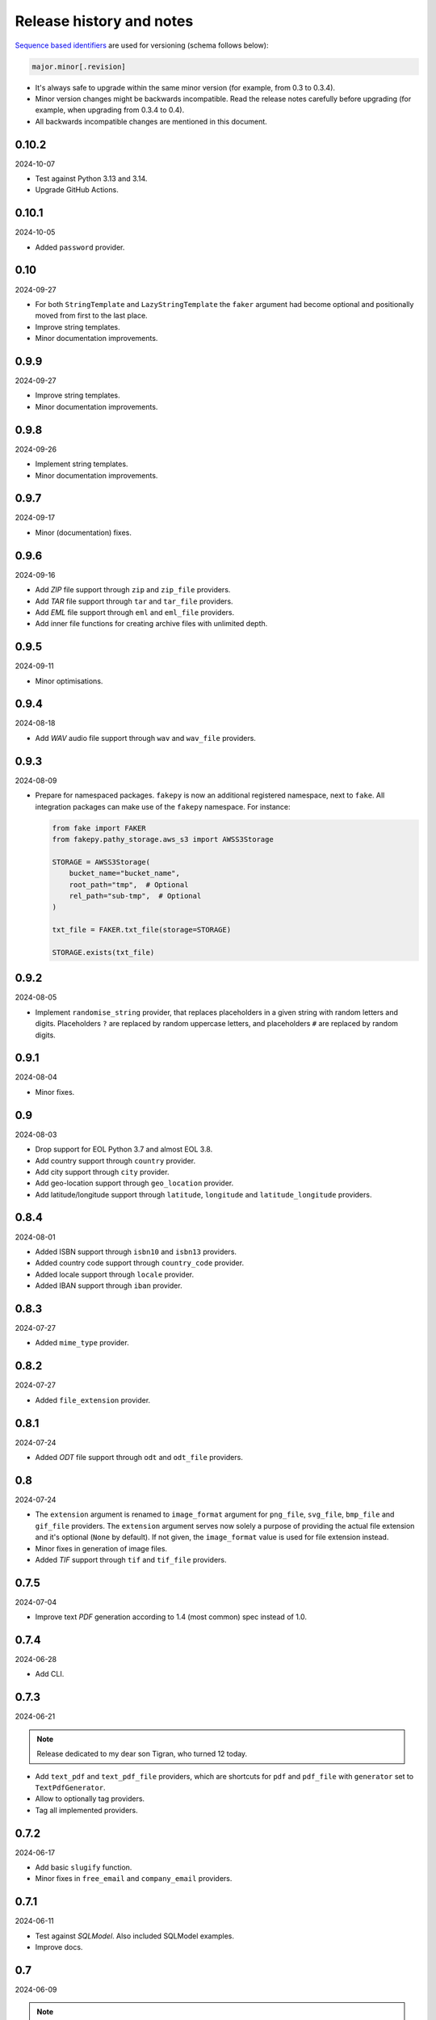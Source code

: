 Release history and notes
=========================

`Sequence based identifiers
<http://en.wikipedia.org/wiki/Software_versioning#Sequence-based_identifiers>`_
are used for versioning (schema follows below):

.. code-block:: text

    major.minor[.revision]

- It's always safe to upgrade within the same minor version (for example, from
  0.3 to 0.3.4).
- Minor version changes might be backwards incompatible. Read the
  release notes carefully before upgrading (for example, when upgrading from
  0.3.4 to 0.4).
- All backwards incompatible changes are mentioned in this document.

0.10.2
------
2024-10-07

- Test against Python 3.13 and 3.14.
- Upgrade GitHub Actions.

0.10.1
------
2024-10-05

- Added ``password`` provider.

0.10
----
2024-09-27

- For both ``StringTemplate`` and ``LazyStringTemplate`` the ``faker``
  argument had become optional and positionally moved from first to the last
  place.
- Improve string templates.
- Minor documentation improvements.

0.9.9
-----
2024-09-27

- Improve string templates.
- Minor documentation improvements.

0.9.8
-----
2024-09-26

- Implement string templates.
- Minor documentation improvements.

0.9.7
-----
2024-09-17

- Minor (documentation) fixes.

0.9.6
-----
2024-09-16

- Add `ZIP` file support through ``zip`` and ``zip_file`` providers.
- Add `TAR` file support through ``tar`` and ``tar_file`` providers.
- Add `EML` file support through ``eml`` and ``eml_file`` providers.
- Add inner file functions for creating archive files with unlimited depth.

0.9.5
-----
2024-09-11

- Minor optimisations.

0.9.4
-----
2024-08-18

- Add `WAV` audio file support through ``wav`` and ``wav_file`` providers.

0.9.3
-----
2024-08-09

- Prepare for namespaced packages. ``fakepy`` is now an additional registered
  namespace, next to ``fake``. All integration packages can make use of
  the ``fakepy`` namespace. For instance:

  .. code-block:: python

      from fake import FAKER
      from fakepy.pathy_storage.aws_s3 import AWSS3Storage

      STORAGE = AWSS3Storage(
          bucket_name="bucket_name",
          root_path="tmp",  # Optional
          rel_path="sub-tmp",  # Optional
      )

      txt_file = FAKER.txt_file(storage=STORAGE)

      STORAGE.exists(txt_file)

0.9.2
-----
2024-08-05

- Implement ``randomise_string`` provider, that replaces placeholders in a
  given string with random letters and digits. Placeholders ``?`` are replaced
  by random uppercase letters, and placeholders ``#`` are replaced by random
  digits.

0.9.1
-----
2024-08-04

- Minor fixes.

0.9
---
2024-08-03

- Drop support for EOL Python 3.7 and almost EOL 3.8.
- Add country support through ``country`` provider.
- Add city support through ``city`` provider.
- Add geo-location support through ``geo_location`` provider.
- Add latitude/longitude support through ``latitude``, ``longitude`` and
  ``latitude_longitude`` providers.

0.8.4
-----
2024-08-01

- Added ISBN support through ``isbn10`` and ``isbn13`` providers.
- Added country code support through ``country_code`` provider.
- Added locale support through ``locale`` provider.
- Added IBAN support through ``iban`` provider.

0.8.3
-----
2024-07-27

- Added ``mime_type`` provider.

0.8.2
-----
2024-07-27

- Added ``file_extension`` provider.

0.8.1
-----
2024-07-24

- Added `ODT` file support through ``odt`` and ``odt_file`` providers.

0.8
---
2024-07-24

- The ``extension`` argument is renamed to ``image_format`` argument for
  ``png_file``, ``svg_file``, ``bmp_file`` and ``gif_file`` providers.
  The ``extension`` argument serves now solely a purpose of providing
  the actual file extension and it's optional (``None`` by default). If
  not given, the ``image_format`` value is used for file extension instead.
- Minor fixes in generation of image files.
- Added `TIF` support through ``tif`` and ``tif_file`` providers.

0.7.5
-----
2024-07-04

- Improve text `PDF` generation according to 1.4 (most common) spec instead
  of 1.0.

0.7.4
-----
2024-06-28

- Add CLI.

0.7.3
-----
2024-06-21

.. note::

    Release dedicated to my dear son Tigran, who turned 12 today.

- Add ``text_pdf`` and ``text_pdf_file`` providers, which are shortcuts for
  ``pdf`` and ``pdf_file`` with ``generator`` set to ``TextPdfGenerator``.
- Allow to optionally tag providers.
- Tag all implemented providers.

0.7.2
-----
2024-06-17

- Add basic ``slugify`` function.
- Minor fixes in ``free_email`` and ``company_email`` providers.

0.7.1
-----
2024-06-11

- Test against `SQLModel`. Also included SQLModel examples.
- Improve docs.

0.7
---
2024-06-09

.. note::

    This release contains minor backwards incompatible changes. Namely,
    in the ``email`` provider.

- The ``domain`` (type: ``str``, default value: ``example.com``) argument
  of the ``email`` provider has been dropped in favour
  of ``domain_names`` (type: ``Optional[Tuple[str]``, default value: ``None``).
- Added a dedicated ``PydanticModelFactory`` (yet equal to ``ModelFactory``)
  for future improvements.
- Added ``PreInit`` factory class and ``pre_init`` decorator.
- Improved documentation of factories.
- Added ``random_choice`` and ``random_sample`` providers.
- Added ``tld``, ``domain_name``, ``free_email_domain``, ``company_email``
  and ``free_email`` providers.

0.6.9
-----
2024-05-10

- Minor fixes in ``pdf_file`` and ``docx_file`` providers.
- Minor fixes in docs.

0.6.8
-----
2024-05-06

- Minor fixes in docs.

0.6.7
-----
2024-01-17

- Add ``uuids``, ``first_names``, ``last_names``, ``names``, ``usernames`` and
  ``slugs`` plural providers (return ``List``).

0.6.6
-----
2024-01-15

- Add ``image_url`` provider.

0.6.5
-----
2023-12-18

- Improve docs.
- MyPy fixes.

0.6.4
-----
2023-12-16

- Add ``PreSave`` and ``PostSave``.

0.6.3
-----
2023-12-13

- Add ``LazyAttribute`` and ``LazyFunction``.
- Improve package portability (tests).
- Improve tests.

0.6.2
-----
2023-12-11

- Add ``SQLAlchemyModelFactory``.

0.6.1
-----
2023-12-10

- Allow to load registered ``Faker`` instance by ``uid`` or ``alias``.
- Improve test coverage.

0.6
---
2023-12-09

- Add optional argument ``alias`` to the ``Faker`` class.
- Improve multiple ``Faker`` instances.
- Add ``generic_file`` provider.

0.5
---
2023-12-08

- Make ``fake.Faker`` and ``fake.Factory`` classes more customizable.
- Introduce ``provider`` decorator to decorate provider methods.
- Documentation improvements.

0.4.1
-----
2023-12-07

- Added ``pydecimal``.
- Make ``date_time`` timezone aware.
- Added documentation on how to customize.

0.4
---
2023-12-06

- Streamline on how to use traits, pre- and post-save hooks.

0.3.1
-----
2023-12-04

- Improve `Tortoise ORM` factory.
- Add traits.
- Improve documentation.

0.3
---
2023-12-03

- Added factories.
- Added mechanism to clean-up (remove) the created test files.
- Improved documentation.

0.2
---
2023-12-01

- Add factories.
- Improve docs.
- Add ``uuid``, ``slug`` and ``username`` generators.
- Change ``date_between`` to ``date``.
- Change ``date_time_between`` to ``date_time``.

0.1.3
-----
2023-11-28

- Added ``pdf_file``, ``docx_file``, ``png_file``, ``svg_file``, ``bmp_file``,
  ``gif_file`` support.
- Added storages.

0.1.2
-----
2023-11-26

- Adding ``texts`` support.
- Improve tests and documentation.

0.1.1
-----
2023-11-26

- Adding `DOCX` support.
- Fixes in documentation.

0.1
---
2023-11-25

- Initial beta release.
